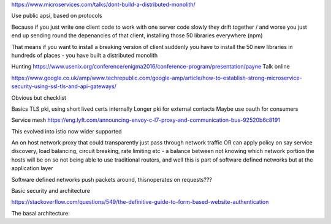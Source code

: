 https://www.microservices.com/talks/dont-build-a-distributed-monolith/

Use public apsi, based on protocols 

Because if you just write one client code to work with one server code slowly they drift together / and worse you just end up sending round the depenancies of that client, installing those 50 libraries everywhere (npm)

That means if you want to install a breaking version of client suddenly you have to install the 50 new libraries in hundreds of places - you have built a distributed monolith

Hunting
https://www.usenix.org/conference/enigma2016/conference-program/presentation/payne
Talk online

https://www.google.co.uk/amp/www.techrepublic.com/google-amp/article/how-to-establish-strong-microservice-security-using-ssl-tls-and-api-gateways/

Obvious but checklist


Basics
TLS pki, using short lived certs internally
Longer pki for external contacts
Maybe use oauth for consumers


Service mesh
https://eng.lyft.com/announcing-envoy-c-l7-proxy-and-communication-bus-92520b6c8191

This evolved into istio now wider supported

An on host network proxy that could transparently just pass through network traffic OR can apply policy on say service discovery, load balancing, circuit breaking, rate limiting etc - a balance between not knowing which network portion the hosts will be on so not being able to use traditional routers, and well this is part of software defined networks but at the application layer

Software defined networks push packets around, thisnoperates on requests??? 


Basic security and architecture

https://stackoverflow.com/questions/549/the-definitive-guide-to-form-based-website-authentication

The basal architecture:

